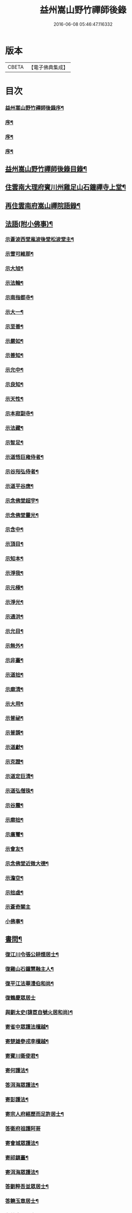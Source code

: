 #+TITLE: 益州嵩山野竹禪師後錄 
#+DATE: 2016-06-08 05:46:47.116332

* 版本
 |     CBETA|【電子佛典集成】|

* 目次
*** [[file:KR6q0466_001.txt::001-0423a1][益州嵩山野竹禪師後錄序¶]]
*** [[file:KR6q0466_001.txt::001-0423c2][序¶]]
*** [[file:KR6q0466_001.txt::001-0424a12][序¶]]
*** [[file:KR6q0466_001.txt::001-0424b22][序¶]]
** [[file:KR6q0466_001.txt::001-0425a2][益州嵩山野竹禪師後錄目錄¶]]
** [[file:KR6q0466_001.txt::001-0425b4][住雲南大理府賓川州雞足山石鐘禪寺上堂¶]]
** [[file:KR6q0466_003.txt::003-0434c3][再住雲南府嵩山禪院語錄¶]]
** [[file:KR6q0466_004.txt::004-0439b3][法語(附小佛事)¶]]
*** [[file:KR6q0466_004.txt::004-0439b4][示蒼波西堂嵐波後堂松波堂主¶]]
*** [[file:KR6q0466_004.txt::004-0439b21][示雪可維那¶]]
*** [[file:KR6q0466_004.txt::004-0439c5][示大旭¶]]
*** [[file:KR6q0466_004.txt::004-0439c13][示法輪¶]]
*** [[file:KR6q0466_004.txt::004-0439c22][示南指都寺¶]]
*** [[file:KR6q0466_004.txt::004-0440a2][示大一¶]]
*** [[file:KR6q0466_004.txt::004-0440a11][示至善¶]]
*** [[file:KR6q0466_004.txt::004-0440a19][示嚴如¶]]
*** [[file:KR6q0466_004.txt::004-0440a28][示善知¶]]
*** [[file:KR6q0466_004.txt::004-0440b7][示允中¶]]
*** [[file:KR6q0466_004.txt::004-0440b14][示良知¶]]
*** [[file:KR6q0466_004.txt::004-0440b26][示天性¶]]
*** [[file:KR6q0466_004.txt::004-0440c6][示本寂副寺¶]]
*** [[file:KR6q0466_004.txt::004-0440c16][示法藏¶]]
*** [[file:KR6q0466_004.txt::004-0440c30][示智足¶]]
*** [[file:KR6q0466_004.txt::004-0441a14][示道悟巨雍侍者¶]]
*** [[file:KR6q0466_004.txt::004-0441a27][示谷谸弘侍者¶]]
*** [[file:KR6q0466_004.txt::004-0441b7][示道平谷應¶]]
*** [[file:KR6q0466_004.txt::004-0441b17][示念佛堂超宇¶]]
*** [[file:KR6q0466_004.txt::004-0441b24][示念佛堂靈光¶]]
*** [[file:KR6q0466_004.txt::004-0441c2][示含中¶]]
*** [[file:KR6q0466_004.txt::004-0441c13][示頂目¶]]
*** [[file:KR6q0466_004.txt::004-0441c22][示知本¶]]
*** [[file:KR6q0466_004.txt::004-0442a2][示淨我¶]]
*** [[file:KR6q0466_004.txt::004-0442a13][示元極¶]]
*** [[file:KR6q0466_004.txt::004-0442a23][示淨光¶]]
*** [[file:KR6q0466_004.txt::004-0442b3][示通洪¶]]
*** [[file:KR6q0466_004.txt::004-0442b12][示允目¶]]
*** [[file:KR6q0466_004.txt::004-0442b21][示無外¶]]
*** [[file:KR6q0466_004.txt::004-0442b29][示非臺¶]]
*** [[file:KR6q0466_004.txt::004-0442c8][示道拙¶]]
*** [[file:KR6q0466_004.txt::004-0442c18][示廓清¶]]
*** [[file:KR6q0466_004.txt::004-0442c25][示大用¶]]
*** [[file:KR6q0466_004.txt::004-0443a2][示普祕¶]]
*** [[file:KR6q0466_004.txt::004-0443a9][示普諝¶]]
*** [[file:KR6q0466_004.txt::004-0443a18][示道獻¶]]
*** [[file:KR6q0466_004.txt::004-0443a26][示克證¶]]
*** [[file:KR6q0466_004.txt::004-0443b6][示道定巨清¶]]
*** [[file:KR6q0466_004.txt::004-0443b15][示道弘僧珠¶]]
*** [[file:KR6q0466_004.txt::004-0443b21][示谷震¶]]
*** [[file:KR6q0466_004.txt::004-0443b30][示廓拙¶]]
*** [[file:KR6q0466_004.txt::004-0443c9][示廣璽¶]]
*** [[file:KR6q0466_004.txt::004-0443c16][示會友¶]]
*** [[file:KR6q0466_004.txt::004-0443c26][示念佛堂近微大德¶]]
*** [[file:KR6q0466_004.txt::004-0444a15][示澹空¶]]
*** [[file:KR6q0466_004.txt::004-0444a24][示拙虛¶]]
*** [[file:KR6q0466_004.txt::004-0444a30][示蒼奇關主]]
*** [[file:KR6q0466_004.txt::004-0444b8][小佛事¶]]
** [[file:KR6q0466_005.txt::005-0444c3][書問¶]]
*** [[file:KR6q0466_005.txt::005-0444c4][復江川令張公耕煙居士¶]]
*** [[file:KR6q0466_005.txt::005-0444c24][復雞山石鐘慧融主人¶]]
*** [[file:KR6q0466_005.txt::005-0445a7][復平江法華澧伯和尚¶]]
*** [[file:KR6q0466_005.txt::005-0445a30][復鶴慶眾居士]]
*** [[file:KR6q0466_005.txt::005-0445b11][與劉太史(諱茞自號火居和尚)¶]]
*** [[file:KR6q0466_005.txt::005-0445b19][寄省中眾護法檀越¶]]
*** [[file:KR6q0466_005.txt::005-0445c4][寄楚雄參戎李檀越¶]]
*** [[file:KR6q0466_005.txt::005-0445c14][寄賓川衛使君¶]]
*** [[file:KR6q0466_005.txt::005-0445c24][寄何護法¶]]
*** [[file:KR6q0466_005.txt::005-0446a2][答洱海眾護法¶]]
*** [[file:KR6q0466_005.txt::005-0446a13][寄彭護法¶]]
*** [[file:KR6q0466_005.txt::005-0446a20][寄宗人府經歷而足許居士¶]]
*** [[file:KR6q0466_005.txt::005-0446a30][答衛府祖護阿哥]]
*** [[file:KR6q0466_005.txt::005-0446b8][寄會城眾護法¶]]
*** [[file:KR6q0466_005.txt::005-0446b15][寄祁鎮臺¶]]
*** [[file:KR6q0466_005.txt::005-0446b23][寄洱海眾護法¶]]
*** [[file:KR6q0466_005.txt::005-0446b30][答劉粹吾並眾居士¶]]
*** [[file:KR6q0466_005.txt::005-0446c9][答饒玉章居士¶]]
*** [[file:KR6q0466_005.txt::005-0446c16][與鶴慶眾居士¶]]
*** [[file:KR6q0466_005.txt::005-0446c23][與嵩山諸子¶]]
*** [[file:KR6q0466_005.txt::005-0447a8][復洱海衛總戎¶]]
*** [[file:KR6q0466_005.txt::005-0447a14][與蒼舌知客(遠弟姓楊名國泰)¶]]
*** [[file:KR6q0466_005.txt::005-0447a24][與報國雲夢願孫¶]]
*** [[file:KR6q0466_005.txt::005-0447b3][上蘇州三際寺磚老和尚¶]]
*** [[file:KR6q0466_005.txt::005-0447c5][與文遠監院¶]]
*** [[file:KR6q0466_005.txt::005-0447c15][與兜率不磷堅長老¶]]
*** [[file:KR6q0466_005.txt::005-0447c25][與銅仁端居嵩石兩和尚¶]]
*** [[file:KR6q0466_005.txt::005-0448a3][復梅熟和尚¶]]
*** [[file:KR6q0466_005.txt::005-0448a13][與平越圓覺誠明符姪禪師¶]]
** [[file:KR6q0466_005.txt::005-0448a23][記¶]]
** [[file:KR6q0466_006.txt::006-0449a3][歷代祖圖真贊¶]]
*** [[file:KR6q0466_006.txt::006-0449a4][始祖釋迦牟尼佛¶]]
*** [[file:KR6q0466_006.txt::006-0449a9][第一世摩訶迦葉尊者¶]]
*** [[file:KR6q0466_006.txt::006-0449a13][第二世阿難陀尊者¶]]
*** [[file:KR6q0466_006.txt::006-0449a18][第三世商那和修尊者¶]]
*** [[file:KR6q0466_006.txt::006-0449a22][第四世優婆鞠多尊者¶]]
*** [[file:KR6q0466_006.txt::006-0449a26][第五世提多迦尊者¶]]
*** [[file:KR6q0466_006.txt::006-0449a29][第六世彌遮迦尊者]]
*** [[file:KR6q0466_006.txt::006-0449b5][第七世婆須蜜尊者¶]]
*** [[file:KR6q0466_006.txt::006-0449b9][第八世佛陀難提尊者¶]]
*** [[file:KR6q0466_006.txt::006-0449b13][第九世伏馱密多尊者¶]]
*** [[file:KR6q0466_006.txt::006-0449b17][第十世脅尊者¶]]
*** [[file:KR6q0466_006.txt::006-0449b21][第十一世富那夜舍尊者¶]]
*** [[file:KR6q0466_006.txt::006-0449b25][第十二世馬鳴大士¶]]
*** [[file:KR6q0466_006.txt::006-0449b29][第十三世迦毗摩羅尊者¶]]
*** [[file:KR6q0466_006.txt::006-0449c2][第十四世龍樹尊者¶]]
*** [[file:KR6q0466_006.txt::006-0449c7][第十五世迦那提婆尊者¶]]
*** [[file:KR6q0466_006.txt::006-0449c11][第十六世羅睺羅多尊者¶]]
*** [[file:KR6q0466_006.txt::006-0449c15][第十七世僧伽難提尊者¶]]
*** [[file:KR6q0466_006.txt::006-0449c19][第十八世伽邪舍多尊者¶]]
*** [[file:KR6q0466_006.txt::006-0449c23][第十九世鳩摩羅多尊者¶]]
*** [[file:KR6q0466_006.txt::006-0449c27][第二十世闍夜多尊者¶]]
*** [[file:KR6q0466_006.txt::006-0449c30][第二十一世婆修盤頭尊者]]
*** [[file:KR6q0466_006.txt::006-0450a5][第二十二世摩拏羅尊者¶]]
*** [[file:KR6q0466_006.txt::006-0450a9][第二十三世鶴勒那尊者¶]]
*** [[file:KR6q0466_006.txt::006-0450a13][第二十四世師子尊者¶]]
*** [[file:KR6q0466_006.txt::006-0450a17][第二十五世婆舍斯多尊者¶]]
*** [[file:KR6q0466_006.txt::006-0450a22][第二十六世不如蜜多尊者¶]]
*** [[file:KR6q0466_006.txt::006-0450a26][第二十七世般若多羅尊者¶]]
*** [[file:KR6q0466_006.txt::006-0450a30][第二十八世菩提達摩尊者¶]]
*** [[file:KR6q0466_006.txt::006-0450b5][第二十九世慧可大師¶]]
*** [[file:KR6q0466_006.txt::006-0450b9][第三十世僧粲大師¶]]
*** [[file:KR6q0466_006.txt::006-0450b13][第三十一世道信大師¶]]
*** [[file:KR6q0466_006.txt::006-0450b17][第三十二世弘忍大師¶]]
*** [[file:KR6q0466_006.txt::006-0450b22][第三十三世慧能大師¶]]
*** [[file:KR6q0466_006.txt::006-0450b26][第三十四世南岳褱讓和尚¶]]
*** [[file:KR6q0466_006.txt::006-0450b30][第三十五世馬祖道一和尚¶]]
*** [[file:KR6q0466_006.txt::006-0450c4][第三十六世百丈褱海和尚¶]]
*** [[file:KR6q0466_006.txt::006-0450c8][第三十七世黃檗希運和尚¶]]
*** [[file:KR6q0466_006.txt::006-0450c12][第三十八世臨濟義玄和尚¶]]
*** [[file:KR6q0466_006.txt::006-0450c17][第三十九世興化存獎和尚¶]]
*** [[file:KR6q0466_006.txt::006-0450c21][第四十世南院慧顆和尚¶]]
*** [[file:KR6q0466_006.txt::006-0450c25][第四十一世風穴延沼和尚¶]]
*** [[file:KR6q0466_006.txt::006-0450c29][第四十二世首山省念和尚¶]]
*** [[file:KR6q0466_006.txt::006-0451a3][第四十三世汾陽善昭和尚¶]]
*** [[file:KR6q0466_006.txt::006-0451a8][第四十四世石霜楚圜和尚¶]]
*** [[file:KR6q0466_006.txt::006-0451a13][第四十五世楊岐方會和尚¶]]
*** [[file:KR6q0466_006.txt::006-0451a17][第四十六世白雲守端和尚¶]]
*** [[file:KR6q0466_006.txt::006-0451a21][第四十七世五祖法演和尚¶]]
*** [[file:KR6q0466_006.txt::006-0451a26][第四十八世昭覺克勤和尚¶]]
*** [[file:KR6q0466_006.txt::006-0451a30][第四十九世虎丘紹隆和尚]]
*** [[file:KR6q0466_006.txt::006-0451b6][第五十世天童曇華和尚¶]]
*** [[file:KR6q0466_006.txt::006-0451b10][第五十一世天童咸傑和尚¶]]
*** [[file:KR6q0466_006.txt::006-0451b15][第五十二世臥龍祖先和尚¶]]
*** [[file:KR6q0466_006.txt::006-0451b19][第五十三世徑山師範和尚¶]]
*** [[file:KR6q0466_006.txt::006-0451b24][第五十四世仰山祖欽和尚¶]]
*** [[file:KR6q0466_006.txt::006-0451b28][第五十五世高峰原玅和尚¶]]
*** [[file:KR6q0466_006.txt::006-0451c2][第五十六世中峰明本和尚¶]]
*** [[file:KR6q0466_006.txt::006-0451c7][第五十七世千嵒元長和尚¶]]
*** [[file:KR6q0466_006.txt::006-0451c12][第五十八世萬峰時蔚和尚¶]]
*** [[file:KR6q0466_006.txt::006-0451c16][第五十九世寶藏普持和尚¶]]
*** [[file:KR6q0466_006.txt::006-0451c20][第六十世東明慧旵和尚¶]]
*** [[file:KR6q0466_006.txt::006-0451c24][第六十一世海舟永慈和尚¶]]
*** [[file:KR6q0466_006.txt::006-0451c30][第六十二世寶峰智瑄和尚¶]]
*** [[file:KR6q0466_006.txt::006-0452a4][第六十三世天奇本瑞和尚¶]]
*** [[file:KR6q0466_006.txt::006-0452a8][第六十四世無聞明聰和尚¶]]
*** [[file:KR6q0466_006.txt::006-0452a12][第六十五世月心德寶和尚¶]]
*** [[file:KR6q0466_006.txt::006-0452a17][第六十六世龍池正傳和尚¶]]
*** [[file:KR6q0466_006.txt::006-0452a21][第六十七世天童圜悟和尚¶]]
*** [[file:KR6q0466_006.txt::006-0452a25][第六十八世浮石通賢和尚¶]]
*** [[file:KR6q0466_006.txt::006-0452a29][第六十九世山暉完璧和尚¶]]
*** [[file:KR6q0466_006.txt::006-0452b4][憍陳如尊者¶]]
*** [[file:KR6q0466_006.txt::006-0452b8][千歲寶掌和尚¶]]
*** [[file:KR6q0466_006.txt::006-0452b13][寶誌公和尚¶]]
*** [[file:KR6q0466_006.txt::006-0452b17][天台智者大師¶]]
*** [[file:KR6q0466_006.txt::006-0452b21][寒山大師¶]]
*** [[file:KR6q0466_006.txt::006-0452b25][拾得大師¶]]
*** [[file:KR6q0466_006.txt::006-0452b29][明州布袋和尚¶]]
*** [[file:KR6q0466_006.txt::006-0452c3][佛圖澄禪師¶]]
*** [[file:KR6q0466_006.txt::006-0452c7][東林惠遠禪師¶]]
*** [[file:KR6q0466_006.txt::006-0452c12][永嘉真覺禪師¶]]
*** [[file:KR6q0466_006.txt::006-0452c15][南山宣律大師¶]]
*** [[file:KR6q0466_006.txt::006-0452c19][圭峰宗密禪師¶]]
*** [[file:KR6q0466_006.txt::006-0452c23][唐一行禪師¶]]
*** [[file:KR6q0466_006.txt::006-0452c28][康居尊者¶]]
*** [[file:KR6q0466_006.txt::006-0453a2][國一欽禪師¶]]
*** [[file:KR6q0466_006.txt::006-0453a6][青原思禪師¶]]
*** [[file:KR6q0466_006.txt::006-0453a10][三藏玄奘法師¶]]
*** [[file:KR6q0466_006.txt::006-0453a17][南泉普願禪師¶]]
*** [[file:KR6q0466_006.txt::006-0453a22][趙州從諗禪師¶]]
*** [[file:KR6q0466_006.txt::006-0453a26][巖頭奯禪師¶]]
*** [[file:KR6q0466_006.txt::006-0453a30][雪峰存禪師¶]]
*** [[file:KR6q0466_006.txt::006-0453b4][雪竇顯禪師¶]]
*** [[file:KR6q0466_006.txt::006-0453b8][溈山祐禪師¶]]
*** [[file:KR6q0466_006.txt::006-0453b12][仰山寂禪師¶]]
*** [[file:KR6q0466_006.txt::006-0453b17][洞山介禪師¶]]
*** [[file:KR6q0466_006.txt::006-0453b21][曹山寂禪師¶]]
*** [[file:KR6q0466_006.txt::006-0453b25][雲門偃禪師¶]]
*** [[file:KR6q0466_006.txt::006-0453b29][法眼益禪師¶]]
*** [[file:KR6q0466_006.txt::006-0453c4][大慧杲禪師¶]]
*** [[file:KR6q0466_006.txt::006-0453c8][永明壽禪師¶]]
*** [[file:KR6q0466_006.txt::006-0453c13][達觀紫柏大師¶]]
*** [[file:KR6q0466_006.txt::006-0453c16][憨山清大師¶]]
*** [[file:KR6q0466_006.txt::006-0453c20][蓮池宏大師¶]]
*** [[file:KR6q0466_006.txt::006-0453c24][雪嶠信禪師¶]]
*** [[file:KR6q0466_006.txt::006-0453c28][破山明禪師¶]]
*** [[file:KR6q0466_006.txt::006-0454a3][天童悟老人¶]]
*** [[file:KR6q0466_006.txt::006-0454a10][浮石老人¶]]
*** [[file:KR6q0466_006.txt::006-0454a19][山暉老人¶]]
*** [[file:KR6q0466_006.txt::006-0454b4][印文禪師¶]]
*** [[file:KR6q0466_006.txt::006-0454b9][石鐘耆宿普足字德周八十三徒廣(叡智)請贊¶]]
** [[file:KR6q0466_007.txt::007-0454c3][雜偈¶]]
*** [[file:KR6q0466_007.txt::007-0454c4][示徹元張居士¶]]
*** [[file:KR6q0466_007.txt::007-0454c7][示徹龐黃道婆¶]]
*** [[file:KR6q0466_007.txt::007-0454c10][示徹淵劉居士¶]]
*** [[file:KR6q0466_007.txt::007-0454c13][示徹海梅居士¶]]
*** [[file:KR6q0466_007.txt::007-0454c16][示宗冰李居士¶]]
*** [[file:KR6q0466_007.txt::007-0454c19][示徹海劉居士¶]]
*** [[file:KR6q0466_007.txt::007-0454c22][示徹雪廖居士¶]]
*** [[file:KR6q0466_007.txt::007-0454c25][示宗旨楊居士¶]]
*** [[file:KR6q0466_007.txt::007-0454c28][示徹達王居士¶]]
*** [[file:KR6q0466_007.txt::007-0455a2][示徹義黃居士¶]]
*** [[file:KR6q0466_007.txt::007-0455a5][示徹旨王居士¶]]
*** [[file:KR6q0466_007.txt::007-0455a8][示徹玄李居士¶]]
*** [[file:KR6q0466_007.txt::007-0455a11][示徹教李居士¶]]
*** [[file:KR6q0466_007.txt::007-0455a14][示虛碧李居士¶]]
*** [[file:KR6q0466_007.txt::007-0455a17][示宗真李善人¶]]
*** [[file:KR6q0466_007.txt::007-0455a20][口占¶]]
*** [[file:KR6q0466_007.txt::007-0455a22][寄雞足良因禪人¶]]
*** [[file:KR6q0466_007.txt::007-0455a24][示葉榆道邕行者¶]]
*** [[file:KR6q0466_007.txt::007-0455a26][辛亥春見好事者作僧史信意喜怒略無公心¶]]
*** [[file:KR6q0466_007.txt::007-0455b3][碧雲寺¶]]
*** [[file:KR6q0466_007.txt::007-0455b5][賦得白鷺鷥¶]]
*** [[file:KR6q0466_007.txt::007-0455b7][九月桃花勝放¶]]
*** [[file:KR6q0466_007.txt::007-0455b9][青平¶]]
*** [[file:KR6q0466_007.txt::007-0455b12][祿脿¶]]
*** [[file:KR6q0466_007.txt::007-0455b17][白邑村¶]]
*** [[file:KR6q0466_007.txt::007-0455b20][鴉關¶]]
*** [[file:KR6q0466_007.txt::007-0455b23][獅口¶]]
*** [[file:KR6q0466_007.txt::007-0455b26][楊老¶]]
*** [[file:KR6q0466_007.txt::007-0455b29][懷古¶]]
*** [[file:KR6q0466_007.txt::007-0455c2][淨蓮菴¶]]
*** [[file:KR6q0466_007.txt::007-0455c5][響水¶]]
*** [[file:KR6q0466_007.txt::007-0455c8][碧山茶花¶]]
*** [[file:KR6q0466_007.txt::007-0455c11][雙門¶]]
*** [[file:KR6q0466_007.txt::007-0455c14][趙普關¶]]
*** [[file:KR6q0466_007.txt::007-0455c17][早發廣通¶]]
*** [[file:KR6q0466_007.txt::007-0455c20][望鹿城¶]]
*** [[file:KR6q0466_007.txt::007-0455c23][石人¶]]
*** [[file:KR6q0466_007.txt::007-0455c26][仙人骨¶]]
*** [[file:KR6q0466_007.txt::007-0455c29][石鼓城¶]]
*** [[file:KR6q0466_007.txt::007-0456a2][白雲寺¶]]
*** [[file:KR6q0466_007.txt::007-0456a5][沙橋¶]]
*** [[file:KR6q0466_007.txt::007-0456a8][煉象¶]]
*** [[file:KR6q0466_007.txt::007-0456a11][武英關¶]]
*** [[file:KR6q0466_007.txt::007-0456a14][緣蘿泉¶]]
*** [[file:KR6q0466_007.txt::007-0456a17][望蒼山¶]]
*** [[file:KR6q0466_007.txt::007-0456a20][小雲南¶]]
*** [[file:KR6q0466_007.txt::007-0456a23][弔楊聞谷居士¶]]
*** [[file:KR6q0466_007.txt::007-0456a26][郭居士¶]]
*** [[file:KR6q0466_007.txt::007-0456a29][贈道者¶]]
*** [[file:KR6q0466_007.txt::007-0456b2][望九頂¶]]
*** [[file:KR6q0466_007.txt::007-0456b5][晚過賓陽張州牧別業¶]]
*** [[file:KR6q0466_007.txt::007-0456b8][金牛山經煉洞贈白雲居主僧¶]]
*** [[file:KR6q0466_007.txt::007-0456b11][拈華寺贈德解¶]]
*** [[file:KR6q0466_007.txt::007-0456b16][夜雪¶]]
*** [[file:KR6q0466_007.txt::007-0456b19][蘆花澗望靈峰¶]]
*** [[file:KR6q0466_007.txt::007-0456b22][雞山八景¶]]
**** [[file:KR6q0466_007.txt::007-0456b23][天柱佛光¶]]
**** [[file:KR6q0466_007.txt::007-0456b26][華首晴雷¶]]
**** [[file:KR6q0466_007.txt::007-0456b29][蒼山積雪¶]]
**** [[file:KR6q0466_007.txt::007-0456c2][洱海回嵐¶]]
**** [[file:KR6q0466_007.txt::007-0456c5][塔院秋月¶]]
**** [[file:KR6q0466_007.txt::007-0456c8][萬壑松濤¶]]
**** [[file:KR6q0466_007.txt::007-0456c11][瀑布穿雲¶]]
**** [[file:KR6q0466_007.txt::007-0456c14][重崖返照¶]]
*** [[file:KR6q0466_007.txt::007-0456c17][華首門¶]]
*** [[file:KR6q0466_007.txt::007-0456c20][示非緣肖善人¶]]
*** [[file:KR6q0466_007.txt::007-0456c23][示宗理鄭善人¶]]
*** [[file:KR6q0466_007.txt::007-0456c26][許使君見過不遇即原韻答之(附原詩公諱虯)¶]]
*** [[file:KR6q0466_007.txt::007-0456c30][寄松語]]
*** [[file:KR6q0466_007.txt::007-0457a4][壽玉章饒居士¶]]
*** [[file:KR6q0466_007.txt::007-0457a7][代天童化主巨唯兄化米¶]]
*** [[file:KR6q0466_007.txt::007-0457a10][巳酉冬觀王出獵王宗語居士索書¶]]
*** [[file:KR6q0466_007.txt::007-0457a13][過關嶺¶]]
*** [[file:KR6q0466_007.txt::007-0457a16][冬日示守真宋居士¶]]
*** [[file:KR6q0466_007.txt::007-0457a19][示三學¶]]
*** [[file:KR6q0466_007.txt::007-0457a22][示宗語王居士¶]]
*** [[file:KR6q0466_007.txt::007-0457a25][寄張邑侯耕煙老居士(諱方起)¶]]
*** [[file:KR6q0466_007.txt::007-0457a28][贈密化¶]]
*** [[file:KR6q0466_007.txt::007-0457a30][贈嵐波]]
*** [[file:KR6q0466_007.txt::007-0457b4][答獅子林怡宇¶]]
*** [[file:KR6q0466_007.txt::007-0457b7][贈大智菴覺仁¶]]
*** [[file:KR6q0466_007.txt::007-0457b10][偶成¶]]
*** [[file:KR6q0466_007.txt::007-0457b15][寄酬雞山石鐘嵐波¶]]
*** [[file:KR6q0466_007.txt::007-0457b18][贈本寂副寺¶]]
*** [[file:KR6q0466_007.txt::007-0457b21][贈嵐波首座¶]]
*** [[file:KR6q0466_007.txt::007-0457b24][贈松波堂主¶]]
*** [[file:KR6q0466_007.txt::007-0457b27][贈蒼波首座¶]]
*** [[file:KR6q0466_007.txt::007-0457b30][贈良因監院¶]]
*** [[file:KR6q0466_007.txt::007-0457c3][春日同友登大士閣似一心¶]]
*** [[file:KR6q0466_007.txt::007-0457c6][答寂光寺深修¶]]
*** [[file:KR6q0466_007.txt::007-0457c9][答御凡¶]]
*** [[file:KR6q0466_007.txt::007-0457c12][題白雲居天池(即高捷曾先生隱處)¶]]
*** [[file:KR6q0466_007.txt::007-0457c15][寄松波主人¶]]
*** [[file:KR6q0466_007.txt::007-0457c18][答雞山大眾¶]]
*** [[file:KR6q0466_007.txt::007-0457c21][送大旭¶]]
*** [[file:KR6q0466_007.txt::007-0457c24][示宗本葛善人¶]]
*** [[file:KR6q0466_007.txt::007-0457c27][示童子¶]]
*** [[file:KR6q0466_007.txt::007-0457c30][示雲蹤雷居士¶]]
*** [[file:KR6q0466_007.txt::007-0458a3][示趙善人¶]]
*** [[file:KR6q0466_007.txt::007-0458a6][示知幻善人¶]]
*** [[file:KR6q0466_007.txt::007-0458a9][訊圓通貫一禪師病¶]]
*** [[file:KR6q0466_007.txt::007-0458a12][春日答楚雄許別駕¶]]
*** [[file:KR6q0466_007.txt::007-0458a15][示宗鏡刁居士(即本甸土舍)¶]]
*** [[file:KR6q0466_007.txt::007-0458a18][贈存之張居士¶]]
*** [[file:KR6q0466_007.txt::007-0458a21][寄蒼舌道者¶]]
*** [[file:KR6q0466_007.txt::007-0458a24][送蒼舌知客吳門代省¶]]
*** [[file:KR6q0466_007.txt::007-0458a29][贈宗鏡羅太極居士¶]]
*** [[file:KR6q0466_007.txt::007-0458b2][寄雲夢法孫¶]]
*** [[file:KR6q0466_007.txt::007-0458b5][尋玄鑑遺蹟示釗侍者¶]]
*** [[file:KR6q0466_007.txt::007-0458b8][贈昌侍者¶]]
*** [[file:KR6q0466_007.txt::007-0458b11][送戴綸之還句容¶]]
*** [[file:KR6q0466_007.txt::007-0458b14][中秋對月分韻得花字¶]]
*** [[file:KR6q0466_007.txt::007-0458b17][與蹇文山居士¶]]
*** [[file:KR6q0466_007.txt::007-0458b20][贈江陵鱗長馮居士¶]]
*** [[file:KR6q0466_007.txt::007-0458b23][辛亥六月大水紀事¶]]
*** [[file:KR6q0466_007.txt::007-0458b26][贈宗孝閻居士¶]]
*** [[file:KR6q0466_007.txt::007-0458c2][薦董護法鐘翁(翁宦遊終於平陽)¶]]
*** [[file:KR6q0466_007.txt::007-0458c5][弔沈總戎(諱應時)¶]]
*** [[file:KR6q0466_007.txt::007-0458c8][薦胡門姚氏¶]]
*** [[file:KR6q0466_007.txt::007-0458c11][中秋謾興¶]]
*** [[file:KR6q0466_007.txt::007-0458c14][把盞問月¶]]
*** [[file:KR6q0466_007.txt::007-0458c17][喬松棲鶴¶]]
*** [[file:KR6q0466_007.txt::007-0458c20][思親¶]]
*** [[file:KR6q0466_007.txt::007-0458c23][苦雨¶]]
*** [[file:KR6q0466_007.txt::007-0458c26][蟬鳴樹底¶]]
*** [[file:KR6q0466_007.txt::007-0458c29][疏竹吟風¶]]
*** [[file:KR6q0466_007.txt::007-0459a2][聽上方梵唄¶]]
*** [[file:KR6q0466_007.txt::007-0459a5][池成月自來¶]]
*** [[file:KR6q0466_007.txt::007-0459a8][雁行¶]]
*** [[file:KR6q0466_007.txt::007-0459a11][玉梅¶]]
*** [[file:KR6q0466_007.txt::007-0459a14][壁上梅花¶]]
*** [[file:KR6q0466_007.txt::007-0459a17][看菊¶]]
*** [[file:KR6q0466_007.txt::007-0459a20][步月¶]]
*** [[file:KR6q0466_007.txt::007-0459a23][嵩山晚眺¶]]
*** [[file:KR6q0466_007.txt::007-0459a26][聽琴¶]]
*** [[file:KR6q0466_007.txt::007-0459a29][洞庭秋月¶]]
*** [[file:KR6q0466_007.txt::007-0459b2][昆明八景¶]]
**** [[file:KR6q0466_007.txt::007-0459b3][昆池夜月¶]]
**** [[file:KR6q0466_007.txt::007-0459b6][商山樵唱¶]]
**** [[file:KR6q0466_007.txt::007-0459b9][金馬朝暉¶]]
**** [[file:KR6q0466_007.txt::007-0459b12][碧雞秋色¶]]
**** [[file:KR6q0466_007.txt::007-0459b15][雲津夜市¶]]
**** [[file:KR6q0466_007.txt::007-0459b18][官渡漁燈¶]]
**** [[file:KR6q0466_007.txt::007-0459b21][螺峰疊翠¶]]
**** [[file:KR6q0466_007.txt::007-0459b24][龍池躍金¶]]
*** [[file:KR6q0466_007.txt::007-0459b27][洞庭山月¶]]
*** [[file:KR6q0466_007.txt::007-0459b30][望華山¶]]
*** [[file:KR6q0466_007.txt::007-0459c3][禮千佛名經示眾¶]]
*** [[file:KR6q0466_008.txt::008-0460a4][贈千翁王總戎¶]]
*** [[file:KR6q0466_008.txt::008-0460a7][己酉秋送王公北上¶]]
*** [[file:KR6q0466_008.txt::008-0460a10][昔升菴公謫滇而滇之煙瘴險惡公履之自若¶]]
*** [[file:KR6q0466_008.txt::008-0460a21][示化一堅冰二知客兼示夢周¶]]
*** [[file:KR6q0466_008.txt::008-0460a25][奉和耕翁居士嵩山夜話(是夕翁作碑跋)¶]]
*** [[file:KR6q0466_008.txt::008-0460b2][過楞伽石贈輝然靜主¶]]
*** [[file:KR6q0466_008.txt::008-0460b6][勉玉林體賢二居士¶]]
*** [[file:KR6q0466_008.txt::008-0460b10][和李玉林杜體賢二公贈從聞大師原韻¶]]
*** [[file:KR6q0466_008.txt::008-0460b14][送象翁耿路南¶]]
*** [[file:KR6q0466_008.txt::008-0460b18][贈二嶽昆仲北歸¶]]
*** [[file:KR6q0466_008.txt::008-0460b22][悼祁總戎(諱三昇)¶]]
*** [[file:KR6q0466_008.txt::008-0460b28][次護法毅淑楊公見贈原韻¶]]
*** [[file:KR6q0466_008.txt::008-0460c4][龔北泉劉粹吾轉藏經十二藏歌以贈之¶]]
*** [[file:KR6q0466_008.txt::008-0460c11][廣通¶]]
*** [[file:KR6q0466_008.txt::008-0460c14][宿鹿城柬馮太守(諱甦)¶]]
*** [[file:KR6q0466_008.txt::008-0460c17][至日壽何檀越¶]]
*** [[file:KR6q0466_008.txt::008-0460c20][賓川報國寺¶]]
*** [[file:KR6q0466_008.txt::008-0460c23][示木邦土舍衎合¶]]
*** [[file:KR6q0466_008.txt::008-0460c26][九日¶]]
*** [[file:KR6q0466_008.txt::008-0460c29][喜雪可維那月可後堂二子呈偈遂贈¶]]
*** [[file:KR6q0466_008.txt::008-0461a2][和張青崖兄遊古庭值雨過歸化茶房小坐原¶]]
*** [[file:KR6q0466_008.txt::008-0461a6][次從聞兄遊古庭原韻¶]]
*** [[file:KR6q0466_008.txt::008-0461a9][中秋贈蒼波嵐波還雞足¶]]
*** [[file:KR6q0466_008.txt::008-0461a12][過胡公怡齋¶]]
*** [[file:KR6q0466_008.txt::008-0461a15][送張旦平居士還里¶]]
*** [[file:KR6q0466_008.txt::008-0461a18][昆明道中¶]]
*** [[file:KR6q0466_008.txt::008-0461a22][宿安寧州¶]]
*** [[file:KR6q0466_008.txt::008-0461a26][祿豐¶]]
*** [[file:KR6q0466_008.txt::008-0461a30][旅舍用壁韻¶]]
*** [[file:KR6q0466_008.txt::008-0461b4][早發金蟬寺¶]]
*** [[file:KR6q0466_008.txt::008-0461b8][沙橋古寺同從聞大師題壁¶]]
*** [[file:KR6q0466_008.txt::008-0461b12][再過龍華寺¶]]
*** [[file:KR6q0466_008.txt::008-0461b16][洱水贈祁鎮臺¶]]
*** [[file:KR6q0466_008.txt::008-0461b20][洱海城¶]]
*** [[file:KR6q0466_008.txt::008-0461b24][賓居道中寄督府衛公¶]]
*** [[file:KR6q0466_008.txt::008-0461b28][晚遊賓陽小西湖贈衛使君¶]]
*** [[file:KR6q0466_008.txt::008-0461c2][贈石鐘松波¶]]
*** [[file:KR6q0466_008.txt::008-0461c6][雪霽贈石鐘印文禪師¶]]
*** [[file:KR6q0466_008.txt::008-0461c10][雪霽登天柱峰有感¶]]
*** [[file:KR6q0466_008.txt::008-0461c14][宿迦葉殿¶]]
*** [[file:KR6q0466_008.txt::008-0461c18][念佛堂贈近微¶]]
*** [[file:KR6q0466_008.txt::008-0461c22][荅蒼波¶]]
*** [[file:KR6q0466_008.txt::008-0461c26][荅文郁¶]]
*** [[file:KR6q0466_008.txt::008-0461c30][登近雲樓有懷¶]]
*** [[file:KR6q0466_008.txt::008-0462a4][己酉秋巨唯禪師見贈弘覺老人並遠菴和尚¶]]
*** [[file:KR6q0466_008.txt::008-0462a9][荅大賢¶]]
*** [[file:KR6q0466_008.txt::008-0462a13][大覺寺觀姜御史遺跡¶]]
*** [[file:KR6q0466_008.txt::008-0462a17][早過華嚴寺望羅漢壁¶]]
*** [[file:KR6q0466_008.txt::008-0462a21][題傅衣寺松贈虛中¶]]
*** [[file:KR6q0466_008.txt::008-0462a25][復片雲居¶]]
*** [[file:KR6q0466_008.txt::008-0462a29][贈大悲閣清宇¶]]
*** [[file:KR6q0466_008.txt::008-0462b3][贈石鐘德周¶]]
*** [[file:KR6q0466_008.txt::008-0462b7][同印文看梅¶]]
*** [[file:KR6q0466_008.txt::008-0462b11][暇日¶]]
*** [[file:KR6q0466_008.txt::008-0462b15][晚望赤石崖¶]]
*** [[file:KR6q0466_008.txt::008-0462b19][同密化晚登缽盂峰荅繼聖禪者¶]]
*** [[file:KR6q0466_008.txt::008-0462b23][慧建菴同毅淑楊公子固居士賦得梅字¶]]
*** [[file:KR6q0466_008.txt::008-0462b27][又和毅淑楊公看梅原韻(諱彥浣)¶]]
*** [[file:KR6q0466_008.txt::008-0462b30][次怡齋看梅原韻]]
*** [[file:KR6q0466_008.txt::008-0462c5][薜蘿居值玉林居士寫畫索句¶]]
*** [[file:KR6q0466_008.txt::008-0462c9][荅參智禪者¶]]
*** [[file:KR6q0466_008.txt::008-0462c13][荅智足禪者¶]]
*** [[file:KR6q0466_008.txt::008-0462c17][和劉太史五月賞菊原韻¶]]
*** [[file:KR6q0466_008.txt::008-0462c21][又和九月賞梅華原韻¶]]
*** [[file:KR6q0466_008.txt::008-0462c25][又和六月賞海棠¶]]
*** [[file:KR6q0466_008.txt::008-0462c29][又和池心石山¶]]
*** [[file:KR6q0466_008.txt::008-0463a3][送張旦平還浙中¶]]
*** [[file:KR6q0466_008.txt::008-0463a7][中秋後一日同文季公嵩山對月¶]]
*** [[file:KR6q0466_008.txt::008-0463a11][讀石門程昆明詩集¶]]
*** [[file:KR6q0466_008.txt::008-0463a15][和而足許公登雞足偶成原韻(諱學夔)¶]]
*** [[file:KR6q0466_008.txt::008-0463a19][又和過聖峰寺擬登絕頂不果原韻¶]]
*** [[file:KR6q0466_008.txt::008-0463a23][又和宿大覺寺原韻(公時赴宗人府經歷)¶]]
*** [[file:KR6q0466_008.txt::008-0463a27][春王小坐傳衣寺茶華下¶]]
*** [[file:KR6q0466_008.txt::008-0463a30][送三山陳刺史還里]]
** [[file:KR6q0466_008.txt::008-0463b5][補遺¶]]
*** [[file:KR6q0466_008.txt::008-0463b6][登高¶]]
*** [[file:KR6q0466_008.txt::008-0463b9][溫泉¶]]
*** [[file:KR6q0466_008.txt::008-0463b12][贈小壺橋戎臺夏公¶]]
*** [[file:KR6q0466_008.txt::008-0463b15][臘八日雪¶]]
*** [[file:KR6q0466_008.txt::008-0463b18][雜詩¶]]
*** [[file:KR6q0466_008.txt::008-0463b21][贈別思園余明府¶]]
*** [[file:KR6q0466_008.txt::008-0463b24][九日過衛府新刱梵剎贈尼性空¶]]
*** [[file:KR6q0466_008.txt::008-0463b29][宿金閣寺示得實劉居士¶]]
*** [[file:KR6q0466_008.txt::008-0463c2][壽弼臺張戎府¶]]
*** [[file:KR6q0466_008.txt::008-0463c6][壽玄初劉居士¶]]
*** [[file:KR6q0466_008.txt::008-0463c9][巳酉菊月有居士吳井東鉏地得雲板一以送¶]]
*** [[file:KR6q0466_008.txt::008-0463c19][禱雨¶]]
*** [[file:KR6q0466_008.txt::008-0463c23][禳霖¶]]
*** [[file:KR6q0466_008.txt::008-0463c27][次月下看梨花原韻¶]]
*** [[file:KR6q0466_008.txt::008-0463c30][夜泛昆池]]
*** [[file:KR6q0466_008.txt::008-0464a5][再泛¶]]
*** [[file:KR6q0466_008.txt::008-0464a9][贈擎天胡公¶]]
*** [[file:KR6q0466_008.txt::008-0464a13][再過金閣寺示晏然朱居士¶]]
*** [[file:KR6q0466_008.txt::008-0464a17][寄銅仁東山端居和尚¶]]
*** [[file:KR6q0466_008.txt::008-0464a21][示蒼雨書記¶]]
*** [[file:KR6q0466_008.txt::008-0464a24][贈育之張公北上¶]]
*** [[file:KR6q0466_008.txt::008-0464a27][壽高太夫人劉覺證¶]]
*** [[file:KR6q0466_008.txt::008-0464a30][朗燿禪師塔銘¶]]
*** [[file:KR6q0466_008.txt::008-0464b5][雷宗遠為百歲婆祖夢乞偈刻石¶]]
*** [[file:KR6q0466_008.txt::008-0464b9][宗派偈¶]]

* 卷
[[file:KR6q0466_001.txt][益州嵩山野竹禪師後錄 1]]
[[file:KR6q0466_002.txt][益州嵩山野竹禪師後錄 2]]
[[file:KR6q0466_003.txt][益州嵩山野竹禪師後錄 3]]
[[file:KR6q0466_004.txt][益州嵩山野竹禪師後錄 4]]
[[file:KR6q0466_005.txt][益州嵩山野竹禪師後錄 5]]
[[file:KR6q0466_006.txt][益州嵩山野竹禪師後錄 6]]
[[file:KR6q0466_007.txt][益州嵩山野竹禪師後錄 7]]
[[file:KR6q0466_008.txt][益州嵩山野竹禪師後錄 8]]

